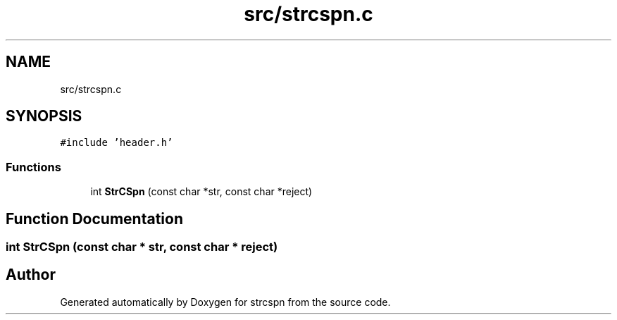 .TH "src/strcspn.c" 3 "Sun Apr 11 2021" "strcspn" \" -*- nroff -*-
.ad l
.nh
.SH NAME
src/strcspn.c
.SH SYNOPSIS
.br
.PP
\fC#include 'header\&.h'\fP
.br

.SS "Functions"

.in +1c
.ti -1c
.RI "int \fBStrCSpn\fP (const char *str, const char *reject)"
.br
.in -1c
.SH "Function Documentation"
.PP 
.SS "int StrCSpn (const char * str, const char * reject)"

.SH "Author"
.PP 
Generated automatically by Doxygen for strcspn from the source code\&.
